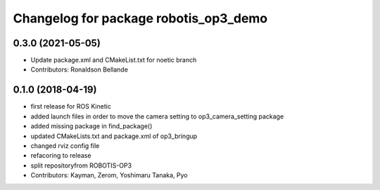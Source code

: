 ^^^^^^^^^^^^^^^^^^^^^^^^^^^^^^^^^^^^^^
Changelog for package robotis_op3_demo
^^^^^^^^^^^^^^^^^^^^^^^^^^^^^^^^^^^^^^

0.3.0 (2021-05-05)
------------------
* Update package.xml and CMakeList.txt for noetic branch
* Contributors: Ronaldson Bellande

0.1.0 (2018-04-19)
------------------
* first release for ROS Kinetic
* added launch files in order to move the camera setting to op3_camera_setting package
* added missing package in find_package()
* updated CMakeLists.txt and package.xml of op3_bringup
* changed rviz config file
* refacoring to release
* split repositoryfrom ROBOTIS-OP3
* Contributors: Kayman, Zerom, Yoshimaru Tanaka, Pyo
